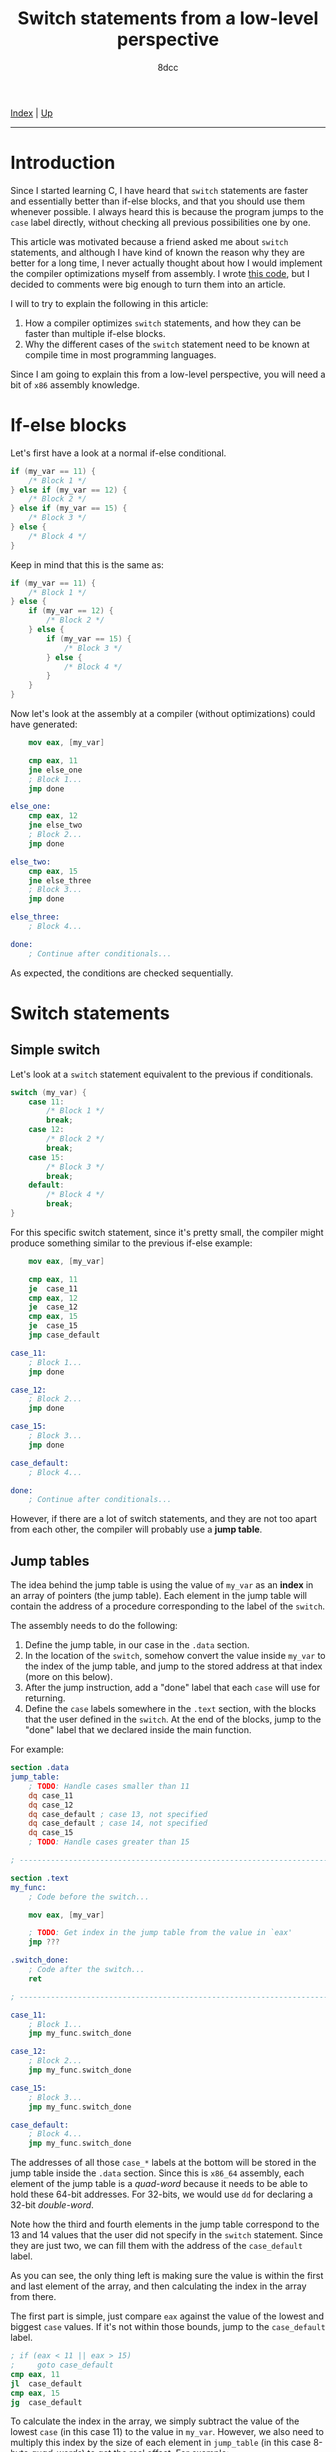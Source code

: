 #+TITLE: Switch statements from a low-level perspective
#+AUTHOR: 8dcc
#+OPTIONS: toc:nil
#+STARTUP: nofold
#+HTML_HEAD: <link rel="icon" type="image/x-icon" href="../img/favicon.png">
#+HTML_HEAD: <link rel="stylesheet" type="text/css" href="../css/main.css">

[[file:../index.org][Index]] | [[file:index.org][Up]]

-----

#+TOC: headlines 2

* Introduction
:PROPERTIES:
:CUSTOM_ID: introduction
:END:

Since I started learning C, I have heard that =switch= statements are faster and
essentially better than if-else blocks, and that you should use them whenever
possible. I always heard this is because the program jumps to the =case= label
directly, without checking all previous possibilities one by one.

This article was motivated because a friend asked me about =switch= statements,
and although I have kind of known the reason why they are better for a long
time, I never actually thought about how I would implement the compiler
optimizations myself from assembly. I wrote [[https://github.com/8dcc/scratch/blob/d6367ed75cb2e08f5db7301f6dcbb8af847625f6/Assembly/misc/15-switch-statement/jump_table.asm][this code]], but I decided to comments
were big enough to turn them into an article.

I will to try to explain the following in this article:

1. How a compiler optimizes =switch= statements, and how they can be faster than
   multiple if-else blocks.
2. Why the different cases of the =switch= statement need to be known at compile
   time in most programming languages.

Since I am going to explain this from a low-level perspective, you will need a
bit of =x86= assembly knowledge.

* If-else blocks
:PROPERTIES:
:CUSTOM_ID: if-else-blocks
:END:

Let's first have a look at a normal if-else conditional.

#+begin_src C
if (my_var == 11) {
    /* Block 1 */
} else if (my_var == 12) {
    /* Block 2 */
} else if (my_var == 15) {
    /* Block 3 */
} else {
    /* Block 4 */
}
#+end_src

Keep in mind that this is the same as:

#+begin_src C
if (my_var == 11) {
    /* Block 1 */
} else {
    if (my_var == 12) {
        /* Block 2 */
    } else {
        if (my_var == 15) {
            /* Block 3 */
        } else {
            /* Block 4 */
        }
    }
}
#+end_src

Now let's look at the assembly at a compiler (without optimizations) could have
generated:

#+begin_src nasm
    mov eax, [my_var]

    cmp eax, 11
    jne else_one
    ; Block 1...
    jmp done

else_one:
    cmp eax, 12
    jne else_two
    ; Block 2...
    jmp done

else_two:
    cmp eax, 15
    jne else_three
    ; Block 3...
    jmp done

else_three:
    ; Block 4...

done:
    ; Continue after conditionals...
#+end_src

As expected, the conditions are checked sequentially.

* Switch statements
:PROPERTIES:
:CUSTOM_ID: switch-statement
:END:

** Simple switch
:PROPERTIES:
:CUSTOM_ID: simple-switch
:END:

Let's look at a =switch= statement equivalent to the previous if conditionals.

#+begin_src C
switch (my_var) {
    case 11:
        /* Block 1 */
        break;
    case 12:
        /* Block 2 */
        break;
    case 15:
        /* Block 3 */
        break;
    default:
        /* Block 4 */
        break;
}
#+end_src

For this specific switch statement, since it's pretty small, the compiler might
produce something similar to the previous if-else example:

#+begin_src nasm
    mov eax, [my_var]

    cmp eax, 11
    je  case_11
    cmp eax, 12
    je  case_12
    cmp eax, 15
    je  case_15
    jmp case_default

case_11:
    ; Block 1...
    jmp done

case_12:
    ; Block 2...
    jmp done

case_15:
    ; Block 3...
    jmp done

case_default:
    ; Block 4...

done:
    ; Continue after conditionals...
#+end_src

However, if there are a lot of switch statements, and they are not too apart
from each other, the compiler will probably use a *jump table*.

** Jump tables
:PROPERTIES:
:CUSTOM_ID: jump-tables
:END:

The idea behind the jump table is using the value of =my_var= as an *index* in an
array of pointers (the jump table). Each element in the jump table will contain
the address of a procedure corresponding to the label of the =switch=.

The assembly needs to do the following:

1. Define the jump table, in our case in the =.data= section.
2. In the location of the =switch=, somehow convert the value inside =my_var= to the
   index of the jump table, and jump to the stored address at that index (more
   on this below).
3. After the jump instruction, add a "done" label that each =case= will use for
   returning.
4. Define the =case= labels somewhere in the =.text= section, with the blocks that
   the user defined in the =switch=. At the end of the blocks, jump to the "done"
   label that we declared inside the main function.

For example:

#+begin_src nasm
section .data
jump_table:
    ; TODO: Handle cases smaller than 11
    dq case_11
    dq case_12
    dq case_default ; case 13, not specified
    dq case_default ; case 14, not specified
    dq case_15
    ; TODO: Handle cases greater than 15

; ------------------------------------------------------------------------------

section .text
my_func:
    ; Code before the switch...

    mov eax, [my_var]

    ; TODO: Get index in the jump table from the value in `eax'
    jmp ???

.switch_done:
    ; Code after the switch...
    ret

; ------------------------------------------------------------------------------

case_11:
    ; Block 1...
    jmp my_func.switch_done

case_12:
    ; Block 2...
    jmp my_func.switch_done

case_15:
    ; Block 3...
    jmp my_func.switch_done

case_default:
    ; Block 4...
    jmp my_func.switch_done
#+end_src

The addresses of all those =case_*= labels at the bottom will be stored in the
jump table inside the =.data= section. Since this is =x86_64= assembly, each element
of the jump table is a /quad-word/ because it needs to be able to hold these
64-bit addresses. For 32-bits, we would use =dd= for declaring a 32-bit
/double-word/.

Note how the third and fourth elements in the jump table correspond to the 13
and 14 values that the user did not specify in the =switch= statement. Since they
are just two, we can fill them with the address of the =case_default= label.

As you can see, the only thing left is making sure the value is within the first
and last element of the array, and then calculating the index in the array from
there.

The first part is simple, just compare =eax= against the value of the lowest and
biggest =case= values. If it's not within those bounds, jump to the =case_default=
label.

#+begin_src nasm
; if (eax < 11 || eax > 15)
;     goto case_default
cmp eax, 11
jl  case_default
cmp eax, 15
jg  case_default
#+end_src

To calculate the index in the array, we simply subtract the value of the lowest
=case= (in this case 11) to the value in =my_var=. However, we also need to multiply
this index by the size of each element in =jump_table= (in this case 8-byte
/quad-words/) to get the real offset. For example:

#+begin_src nasm
; Subtract the lowest case
sub  eax, 11

; Multiply by 8 (quad-word) to get the byte offset
imul eax, eax, 8

; Store the address of the jump table
mov  rdx, jump_table

; Add the byte offset to the address, and dereference it to get the address of
; this `case'
mov  rdx, [rdx]

; Jump to the label itself
jmp  rdx
#+end_src

If you are actually going to try this code, you might want to use =lea= when
loading the address of =jump_table=. For more information, see my note in
[[file:../reversing/understanding-call-stack.org::#note-about-position-independent-executables][Understanding and traversing the call stack]].

In this case, I used the =imul= instruction, which multiplies the second operand
by the third operand and saves the result in the first operand. Since we are
multiplying by 8 (a power of 2) we could have used a more optimal bit shift:

#+begin_src nasm
imul rax, rax, 8
; The same as:
shl  rax, 3
#+end_src

* Conclusion
:PROPERTIES:
:CUSTOM_ID: conclusion
:END:

The compiler doesn't always use a jump table for =switch= statements, because if
the values are too separated from each other, the array would be too big and it
wouldn't be worth it. If the jump table is too small, the compiler might also
decide to treat the =switch= as a series of nested =if-else= blocks, just like we
saw before.

With this in mind, it's more clear why the values in the =case= statements have to
be *known at compile time*. The compiler needs to know the specific values of all
the cases just to decide if it's worth it to generate a jump table. Then, it
also uses them for filling default cases, making sure the value is between the
lowest and greatest values, for indexing, etc.

If you reached this far, I hope you learned something. For the full source code,
see my [[https://github.com/8dcc/scratch/blob/d6367ed75cb2e08f5db7301f6dcbb8af847625f6/Assembly/misc/15-switch-statement/jump_table.asm][scratch repository]].
